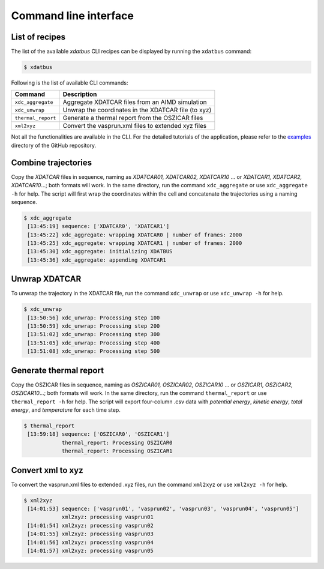 Command line interface
=====

.. _command-line-interface:

List of recipes
------------

The list of the available `xdatbus` CLI recipes can be displayed by running the ``xdatbus`` command:

.. code-block:: console

   $ xdatbus

Following is the list of available CLI commands:

.. list-table::
   :header-rows: 1

   * - Command
     - Description

   * - ``xdc_aggregate``
     - Aggregate XDATCAR files from an AIMD simulation

   * - ``xdc_unwrap``
     - Unwrap the coordinates in the XDATCAR file (to xyz)

   * - ``thermal_report``
     - Generate a thermal report from the OSZICAR files

   * - ``xml2xyz``
     - Convert the vasprun.xml files to extended xyz files

.. note::

Not all the functionalities are available in the CLI. For the detailed tutorials of the application, please refer to
the `examples <https://github.com/jcwang587/xdatbus/tree/main/examples>`_ directory of the GitHub repository.

Combine trajectories
----------------

Copy the `XDATCAR` files in sequence, naming as `XDATCAR01, XDATCAR02, XDATCAR10` ... or
`XDATCAR1, XDATCAR2, XDATCAR10`...; both formats will work. In the same directory, run the command ``xdc_aggregate``
or use ``xdc_aggregate -h`` for help. The script will first wrap the coordinates within the cell and concatenate
the trajectories using a naming sequence.

.. code-block:: console

   $ xdc_aggregate
    [13:45:19] sequence: ['XDATCAR0', 'XDATCAR1']
    [13:45:22] xdc_aggregate: wrapping XDATCAR0 | number of frames: 2000
    [13:45:25] xdc_aggregate: wrapping XDATCAR1 | number of frames: 2000
    [13:45:30] xdc_aggregate: initializing XDATBUS
    [13:45:36] xdc_aggregate: appending XDATCAR1


Unwrap XDATCAR
----------------

To unwrap the trajectory in the XDATCAR file, run the command ``xdc_unwrap`` or use ``xdc_unwrap -h`` for help.

.. code-block:: console

   $ xdc_unwrap
    [13:50:56] xdc_unwrap: Processing step 100
    [13:50:59] xdc_unwrap: Processing step 200
    [13:51:02] xdc_unwrap: Processing step 300
    [13:51:05] xdc_unwrap: Processing step 400
    [13:51:08] xdc_unwrap: Processing step 500

Generate thermal report
----------------

Copy the OSZICAR files in sequence, naming as `OSZICAR01, OSZICAR02, OSZICAR10` ... or
`OSZICAR1, OSZICAR2, OSZICAR10`...; both formats will work. In the same directory, run the command ``thermal_report``
or use ``thermal_report -h`` for help. The script will export four-column .csv data with `potential energy`,
`kinetic energy`, `total energy`, and `temperature` for each time step.

.. code-block:: console

   $ thermal_report
    [13:59:18] sequence: ['OSZICAR0', 'OSZICAR1']
               thermal_report: Processing OSZICAR0
               thermal_report: Processing OSZICAR1


Convert xml to xyz
----------------

To convert the vasprun.xml files to extended .xyz files, run the command ``xml2xyz`` or use ``xml2xyz -h`` for help.

.. code-block:: console

   $ xml2xyz
    [14:01:53] sequence: ['vasprun01', 'vasprun02', 'vasprun03', 'vasprun04', 'vasprun05']
               xml2xyz: processing vasprun01
    [14:01:54] xml2xyz: processing vasprun02
    [14:01:55] xml2xyz: processing vasprun03
    [14:01:56] xml2xyz: processing vasprun04
    [14:01:57] xml2xyz: processing vasprun05

